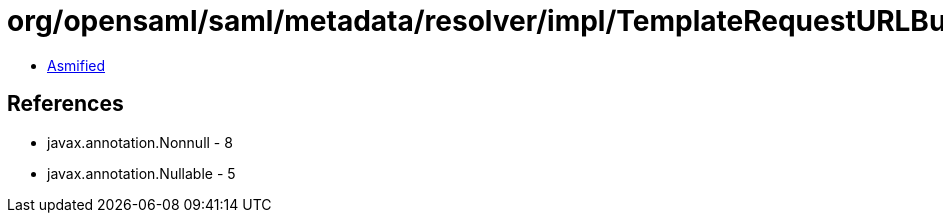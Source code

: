 = org/opensaml/saml/metadata/resolver/impl/TemplateRequestURLBuilder.class

 - link:TemplateRequestURLBuilder-asmified.java[Asmified]

== References

 - javax.annotation.Nonnull - 8
 - javax.annotation.Nullable - 5
